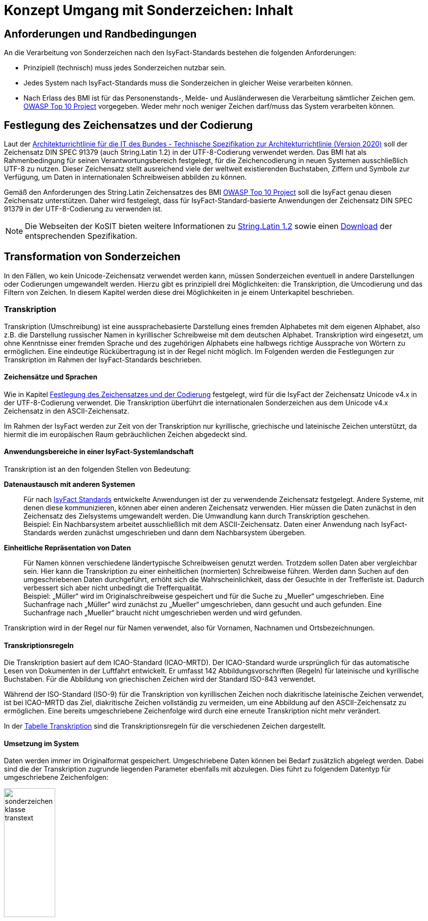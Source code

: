= Konzept Umgang mit Sonderzeichen: Inhalt

// tag::inhalt[]
[[anforderungen-und-randbedingungen]]
== Anforderungen und Randbedingungen

An die Verarbeitung von Sonderzeichen nach den IsyFact-Standards bestehen die folgenden Anforderungen:

* Prinzipiell (technisch) muss jedes Sonderzeichen nutzbar sein.
* Jedes System nach IsyFact-Standards muss die Sonderzeichen in gleicher Weise verarbeiten können.
* Nach Erlass des BMI ist für das Personenstands-, Melde- und Ausländerwesen die Verarbeitung sämtlicher Zeichen gem. xref:glossary:literaturextern:inhalt.adoc#litextern-OWASP[OWASP Top 10 Project] vorgegeben.
Weder mehr noch weniger Zeichen darf/muss das System verarbeiten können.

[[festlegung-des-zeichensatzes-und-der-codierung]]
== Festlegung des Zeichensatzes und der Codierung

Laut der xref:glossary:literaturextern:inhalt.adoc#litextern-Architekturrichtlinie[Architekturrichtlinie für die IT des Bundes - Technische Spezifikation zur Architekturrichtlinie (Version 2020)] soll der Zeichensatz DIN SPEC 91379 (auch String.Latin 1.2) in der UTF-8-Codierung verwendet werden.
Das BMI hat als Rahmenbedingung für seinen Verantwortungsbereich festgelegt, für die Zeichencodierung in neuen Systemen ausschließlich UTF-8 zu nutzen.
Dieser Zeichensatz stellt ausreichend viele der weltweit existierenden Buchstaben, Ziffern und Symbole zur Verfügung, um Daten in internationalen Schreibweisen abbilden zu können.

Gemäß den Anforderungen des String.Latin Zeichensatzes des BMI xref:glossary:literaturextern:inhalt.adoc#litextern-OWASP[OWASP Top 10 Project] soll die IsyFact genau diesen Zeichensatz unterstützen.
Daher wird festgelegt, dass für IsyFact-Standard-basierte Anwendungen der Zeichensatz DIN SPEC 91379 in der UTF-8-Codierung zu verwenden ist.

NOTE: Die Webseiten der KoSIT bieten weitere Informationen zu xref:glossary:literaturextern:inhalt.adoc#litextern-string.latin-1.2[String.Latin 1.2] sowie einen xref:glossary:literaturextern:inhalt.adoc#litextern-string.latin-1.2-download[Download] der entsprechenden Spezifikation.

[[transformation-von-sonderzeichen]]
== Transformation von Sonderzeichen

In den Fällen, wo kein Unicode-Zeichensatz verwendet werden kann, müssen Sonderzeichen eventuell in andere Darstellungen oder Codierungen umgewandelt werden.
Hierzu gibt es prinzipiell drei Möglichkeiten: die Transkription, die Umcodierung und das Filtern von Zeichen.
In diesem Kapitel werden diese drei Möglichkeiten in je einem Unterkapitel beschrieben.

[[transkription]]
=== Transkription

Transkription (Umschreibung) ist eine aussprachebasierte Darstellung eines fremden Alphabetes mit dem eigenen Alphabet, also z.B. die Darstellung russischer Namen in kyrillischer Schreibweise mit dem deutschen Alphabet.
Transkription wird eingesetzt, um ohne Kenntnisse einer fremden Sprache und des zugehörigen Alphabets eine halbwegs richtige Aussprache von Wörtern zu ermöglichen.
Eine eindeutige Rückübertragung ist in der Regel nicht möglich.
Im Folgenden werden die Festlegungen zur Transkription im Rahmen der IsyFact-Standards beschrieben.

[[zeichensaetze-und-sprachen]]
==== Zeichensätze und Sprachen

Wie in Kapitel <<festlegung-des-zeichensatzes-und-der-codierung>> festgelegt, wird für die IsyFact der Zeichensatz Unicode v4.x in der UTF-8-Codierung verwendet.
Die Transkription überführt die internationalen Sonderzeichen aus dem Unicode v4.x Zeichensatz in den ASCII-Zeichensatz.

Im Rahmen der IsyFact werden zur Zeit von der Transkription nur kyrillische, griechische und lateinische Zeichen  unterstützt, da hiermit die im europäischen Raum gebräuchlichen Zeichen abgedeckt sind.

[[anwendungsbereiche-in-einer-isyfact-systemlandschaft]]
==== Anwendungsbereiche in einer IsyFact-Systemlandschaft

Transkription ist an den folgenden Stellen von Bedeutung:

*Datenaustausch mit anderen Systemen*::
Für nach xref:glossary:glossary:master.adoc#glossar-IFS[IsyFact Standards] entwickelte Anwendungen ist der zu verwendende Zeichensatz festgelegt.
Andere Systeme, mit denen diese kommunizieren, können aber einen anderen Zeichensatz verwenden.
Hier müssen die Daten zunächst in den Zeichensatz des Zielsystems umgewandelt werden.
Die Umwandlung kann durch Transkription geschehen.
 +
[underline]#Beispiel:# Ein Nachbarsystem arbeitet ausschließlich mit dem ASCII-Zeichensatz.
Daten einer Anwendung nach IsyFact-Standards werden zunächst umgeschrieben und dann dem Nachbarsystem übergeben.

*Einheitliche Repräsentation von Daten*::
Für Namen können verschiedene ländertypische Schreibweisen genutzt werden.
Trotzdem sollen Daten aber vergleichbar sein.
Hier kann die Transkription zu einer einheitlichen (normierten) Schreibweise führen.
Werden dann Suchen auf den umgeschriebenen Daten durchgeführt, erhöht sich die Wahrscheinlichkeit, dass der Gesuchte in der Trefferliste ist.
Dadurch verbessert sich aber nicht unbedingt die Trefferqualität.
 +
[underline]#Beispiel:# „Müller“ wird im Originalschreibweise gespeichert und für die Suche zu „Mueller“ umgeschrieben.
Eine Suchanfrage nach „Müller“ wird zunächst zu „Mueller“ umgeschrieben, dann gesucht und auch gefunden.
Eine Suchanfrage nach „Mueller“ braucht nicht umgeschrieben werden und wird gefunden.

Transkription wird in der Regel nur für Namen verwendet, also für Vornamen, Nachnamen und Ortsbezeichnungen.

[[transkriptionsregeln]]
==== Transkriptionsregeln

Die Transkription basiert auf dem ICAO-Standard (ICAO-MRTD). Der ICAO-Standard wurde ursprünglich für das automatische Lesen von Dokumenten in der Luftfahrt entwickelt.
Er umfasst 142 Abbildungsvorschriften (Regeln) für lateinische und kyrillische Buchstaben.
Für die Abbildung von griechischen Zeichen wird der Standard ISO-843 verwendet.

Während der ISO-Standard (ISO-9) für die Transkription von kyrillischen Zeichen noch diakritische lateinische Zeichen verwendet, ist bei ICAO-MRTD das Ziel, diakritische Zeichen vollständig zu vermeiden, um eine Abbildung auf den ASCII-Zeichensatz zu ermöglichen.
Eine bereits umgeschriebene Zeichenfolge wird durch eine erneute Transkription nicht mehr verändert.

In der xref:nutzungsvorgaben/master.adoc#table-transkription[Tabelle Transkription] sind die Transkriptionsregeln für die verschiedenen Zeichen dargestellt.

[[umsetzung-im-system]]
==== Umsetzung im System

Daten werden immer im Originalformat gespeichert.
Umgeschriebene Daten können bei Bedarf zusätzlich abgelegt werden.
Dabei sind die der Transkription zugrunde liegenden Parameter ebenfalls mit abzulegen.
Dies führt zu folgendem Datentyp für umgeschriebene Zeichenfolgen:

.Datentyp für umgeschriebene Texte
[id="sonderzeichen_klasse_transtext",reftext="{figure-caption} {counter:figures}"]
image::isy-sonderzeichen:konzept/sonderzeichen_klasse_transtext.png[pdfwidth=35%,width=35%,align="center"]

Die Attribute für den Datentyp „TransText“ haben die folgende Bedeutung:

.Attribute des Datentyps „TransText“
[id="table-TransTextAttribute",reftext="{table-caption} {counter:tables}"]
[cols="2,1,3",options="header"]
|====
|Attribut |optional |Beschreibung
|`original` |nein |Originaltext im Unicode-Zeichenformat
|`sprache` |ja |Sprachcode gemäß ISO 639 für die Sprache des Originaltextes
|`transkription` |nein |umgeschriebener Text
|`methode` |nein |Kennzeichen für den bei der Transkription verwendeten Satz von Transkriptionsregeln, also der Methode nach der die Transkription durchgeführt wurde.
Verschiedene Versionen der gleichen Transkriptionsregeln können durch eigene Kennzeichen abgebildet werden.
|====


Die Transkription soll nicht als zentraler Service, sondern als Komponente umgesetzt werden, die bei Bedarf in die Anwendungen eingebunden wird.
Dabei sind die Transkriptionsregeln in einer oder mehreren Konfigurationsdateien hinterlegt, die von der Komponente eingelesen werden.
Darüber wird auch eine einfache Erweiterbarkeit der Transkriptionsregeln gewährleistet.
Es ist möglich, mehrere Sätze von Transkriptionsregeln zu hinterlegen, um so auch andere Standards für die Transkription verwenden zu können.

.Komponente Transkription
[id="sonderzeichen_transkription.png",reftext="{figure-caption} {counter:figures}"]
image::isy-sonderzeichen:konzept/sonderzeichen_transkription.png[pdfwidth=50%,width=50%,align="center"]

Die Komponente Transkription bietet nach außen nur die Methode

[source,java]
----
TransText umschreiben(String text, String sprache, String methode)
----

an.
Hier ist der Parameter `text` der umzuschreibende Text, `sprache` der Sprachcode gemäß ISO 639 und `methode` das Kennzeichen des zu verwendenden Satzes von Transkriptionsregeln.
Ergebnis ist die umgeschriebene Darstellung des Textes gemäß dem Datentyp `TransText`.
Im Fehlerfall werden entsprechende Exceptions geworfen.
Die Angabe der Sprache ist optional.
Ist die Sprache unbekannt, d.h. es wird kein Sprachcode übergeben, dann wird die Sprache bei der Transkription nicht berücksichtigt.

[[umcodierung]]
=== Umcodierung

Textdaten, die von der Anwendung aus einer Datei eingelesen werden oder über eine Programm-Schnittstelle übergeben werden, können eventuell nicht in UTF-8 codiert sein.

Textdateien werden in der Standard-Zeichencodierung der JVM eingelesen und gespeichert.
Die Standard-Zeichencodierung kann als Aufrufparameter in der JVM gesetzt werden (siehe auch Kapitel _Java_ im Dokument xref:nutzungsvorgaben/master.adoc#einleitung[Sonderzeichen - Nutzungsvorgaben].
Sollte eine andere Zeichencodierung verwendet werden, so muss dies explizit im Code umgesetzt werden.

Das kann z.B. erfolgen, indem die Dateien mit einem `InputStreamReader` gelesen werden bzw. mit einem `OutputStreamWriter` geschrieben werden.
In beiden Klassen kann im Konstruktor der Zeichensatz angegeben werden.
Beim Lesen werden die Daten dann automatisch decodiert bzw. beim Schreiben codiert.

Dieses Verfahren kann für beliebige Byte-Arrays verwendet werden, sodass auch Daten, die über eine Programm-Schnittstelle übergeben werden, so umcodiert werden können.

[[filtern-von-zeichen]]
=== Filtern von Zeichen

Neben den druckbaren Zeichen enthält der Unicode-Zeichensatz auch nicht druckbare Steuerzeichen (Ugs. „Schmierzeichen“).
Diese Zeichen können an der Oberfläche bei der Übernahme aus anderen Programmen über die Zwischenablage oder beim Import von Daten in eine IsyFact-konforme Anwendung gelangen.
Diese Zeichen sind prinzipiell bei der Validierung der Daten auszufiltern.
Ob der Benutzer von diesem Vorgang informiert wird oder ob Log-Einträge geschrieben werden, hängt von der Fachlichkeit der jeweiligen Anwendung ab.
Je nach Anwendung kann es auch sinnvoll sein, einige Steuerzeichen, wie z.B. einen Zeilenumbruch, zuzulassen.
Diese von der Anwendung abhängigen Festlegungen müssen in der Spezifikation bzw. im Systementwurf der jeweiligen Anwendung beschrieben werden.

[[spezifikation-von-fachlichen-datentypen]]
=== Spezifikation von fachlichen Datentypen

Bereits in der Spezifikation ist darauf zu achten, dass für einen fachlichen Datentyp die zulässigen Zeichen genau angegeben werden.
Nur so können die entsprechenden Validierungen konzipiert und umgesetzt werden.
Hier ist der Datentyp String bzw. Alpha in der Regel zu grob.
Hier müssen abgestufte Typen für Textinhalte definiert werden, z.B. Alpha-Latein-Basis (alle großen und kleinen lateinischen Buchstaben ohne diakritische Zeichen), Alpha-Latein-Diakrit (alle großen und kleinen lateinischen Buchstaben inklusiv diakritische Zeichen), Alpha-Europa (alle großen und kleinen lateinischen, griechischen und kyrillischen Zeichen, inklusiv diakritischer Zeichen).

// end::inhalt[]

// tag::architekturregel[]

// end::architekturregel[]

// tag::sicherheit[]

// end::sicherheit[]
